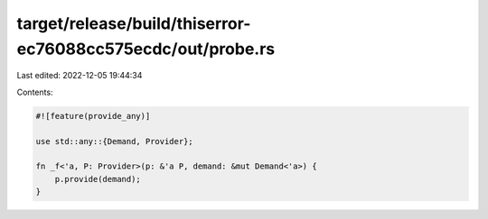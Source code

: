 target/release/build/thiserror-ec76088cc575ecdc/out/probe.rs
============================================================

Last edited: 2022-12-05 19:44:34

Contents:

.. code-block:: rs

    
    #![feature(provide_any)]

    use std::any::{Demand, Provider};

    fn _f<'a, P: Provider>(p: &'a P, demand: &mut Demand<'a>) {
        p.provide(demand);
    }


